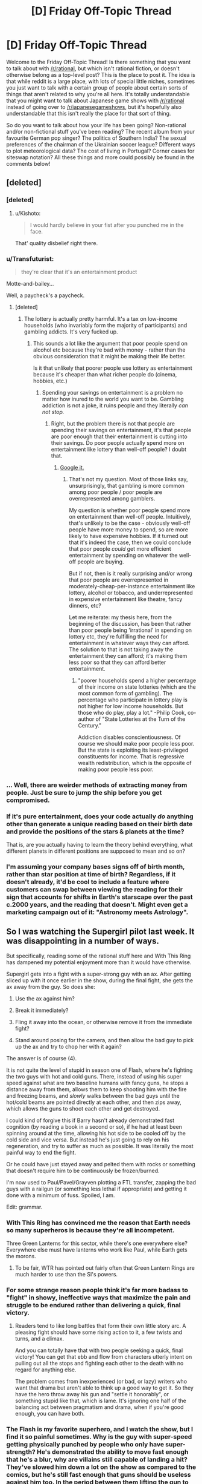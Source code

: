 #+TITLE: [D] Friday Off-Topic Thread

* [D] Friday Off-Topic Thread
:PROPERTIES:
:Author: AutoModerator
:Score: 16
:DateUnix: 1452265265.0
:DateShort: 2016-Jan-08
:END:
Welcome to the Friday Off-Topic Thread! Is there something that you want to talk about with [[/r/rational]], but which isn't rational fiction, or doesn't otherwise belong as a top-level post? This is the place to post it. The idea is that while reddit is a large place, with lots of special little niches, sometimes you just want to talk with a certain group of people about certain sorts of things that aren't related to why you're all here. It's totally understandable that you might want to talk about Japanese game shows with [[/r/rational]] instead of going over to [[/r/japanesegameshows]], but it's hopefully also understandable that this isn't really the place for that sort of thing.

So do you want to talk about how your life has been going? Non-rational and/or non-fictional stuff you've been reading? The recent album from your favourite German pop singer? The politics of Southern India? The sexual preferences of the chairman of the Ukrainian soccer league? Different ways to plot meteorological data? The cost of living in Portugal? Corner cases for siteswap notation? All these things and more could possibly be found in the comments below!


** [deleted]
:PROPERTIES:
:Score: 16
:DateUnix: 1452296748.0
:DateShort: 2016-Jan-09
:END:

*** [deleted]
:PROPERTIES:
:Score: 13
:DateUnix: 1452313976.0
:DateShort: 2016-Jan-09
:END:

**** u/Kishoto:
#+begin_quote
  I would hardly believe in your fist after you punched me in the face.
#+end_quote

That' quality disbelief right there.
:PROPERTIES:
:Author: Kishoto
:Score: 6
:DateUnix: 1452373587.0
:DateShort: 2016-Jan-10
:END:


*** u/Transfuturist:
#+begin_quote
  they're clear that it's an entertainment product
#+end_quote

Motte-and-bailey...

Well, a paycheck's a paycheck.
:PROPERTIES:
:Author: Transfuturist
:Score: 2
:DateUnix: 1452298803.0
:DateShort: 2016-Jan-09
:END:

**** [deleted]
:PROPERTIES:
:Score: 3
:DateUnix: 1452308572.0
:DateShort: 2016-Jan-09
:END:

***** The lottery is actually pretty harmful. It's a tax on low-income households (who invariably form the majority of participants) and gambling addicts. It's very fucked up.
:PROPERTIES:
:Author: Transfuturist
:Score: 11
:DateUnix: 1452317546.0
:DateShort: 2016-Jan-09
:END:

****** This sounds a lot like the argument that poor people spend on alcohol etc because they're bad with money - rather than the obvious consideration that it might be making their life better.

Is it that unlikely that poorer people use lottery as entertainment because it's cheaper than what richer people do (cinema, hobbies, etc.)
:PROPERTIES:
:Author: Anderkent
:Score: 2
:DateUnix: 1452361822.0
:DateShort: 2016-Jan-09
:END:

******* Spending your savings on entertainment is a problem no matter how inured to the world you want to be. Gambling addiction is not a joke, it ruins people and they literally /can not stop./
:PROPERTIES:
:Author: Transfuturist
:Score: 2
:DateUnix: 1452372310.0
:DateShort: 2016-Jan-10
:END:

******** Right, but the problem there is not that people are spending their savings on entertainment, it's that people are poor enough that their entertainment is cutting into their savings. Do poor people actually spend more on entertainment like lottery than well-off people? I doubt that.
:PROPERTIES:
:Author: Anderkent
:Score: 2
:DateUnix: 1452375113.0
:DateShort: 2016-Jan-10
:END:

********* [[https://www.google.com/search?btnG=1&pws=0&q=the+poor+disproportionately+gamble&gws_rd=ssl][Google it.]]
:PROPERTIES:
:Author: Transfuturist
:Score: 1
:DateUnix: 1452459656.0
:DateShort: 2016-Jan-11
:END:

********** That's not my question. Most of those links say, unsurprisingly, that gambling is more common among poor people / poor people are overrepresented among gamblers.

My question is whether poor people spend more on entertainment than well-off people. Intuitively, that's unlikely to be the case - obviously well-off people have more money to spend, so are more likely to have expensive hobbies. If it turned out that it's indeed the case, then we could conclude that poor people /could/ get more efficient entertainment by spending on whatever the well-off people are buying.

But if not, then is it really surprising and/or wrong that poor people are overrepresented in moderately-cheap-per-instance entertainment like lottery, alcohol or tobacco, and underrepresented in expensive entertainment like theatre, fancy dinners, etc?

Let me reiterate: my thesis here, from the beginning of the discussion, has been that rather than poor people being 'irrational' in spending on lottery etc, they're fulfilling the need for entertainment in whatever ways they can afford. The solution to that is not taking away the entertainment they can afford; it's making them less poor so that they can afford better entertainment.
:PROPERTIES:
:Author: Anderkent
:Score: 3
:DateUnix: 1452464826.0
:DateShort: 2016-Jan-11
:END:

*********** "poorer households spend a higher percentage of their income on state lotteries (which are the most common form of gambling). The percentage who participate in lottery play is not higher for low income households. But those who do play, play a lot." -Philip Cook, co-author of "State Lotteries at the Turn of the Century."

Addiction disables conscientiousness. Of course we should make poor people less poor. But the state is exploiting its least-privileged constituents for income. That is regressive wealth redistribution, which is the opposite of making poor people less poor.
:PROPERTIES:
:Author: Transfuturist
:Score: 1
:DateUnix: 1452466683.0
:DateShort: 2016-Jan-11
:END:


*** ... Well, there are weirder methods of extracting money from people. Just be sure to jump the ship before you get compromised.
:PROPERTIES:
:Author: SvalbardCaretaker
:Score: 1
:DateUnix: 1452299127.0
:DateShort: 2016-Jan-09
:END:


*** If it's pure entertainment, does your code actually /do/ anything other than generate a unique reading based on their birth date and provide the positions of the stars & planets at the time?

That is, are you actually having to learn the theory behind everything, what different planets in different positions are supposed to mean and so on?
:PROPERTIES:
:Author: MugaSofer
:Score: 1
:DateUnix: 1452460802.0
:DateShort: 2016-Jan-11
:END:


*** I'm assuming your company bases signs off of birth month, rather than star position at time of birth? Regardless, if it doesn't already, it'd be cool to include a feature where customers can swap between viewing the reading for their sign that accounts for shifts in Earth's starscape over the past c.2000 years, and the reading that doesn't. Might even get a marketing campaign out of it: "Astronomy meets Astrology".
:PROPERTIES:
:Author: TennisMaster2
:Score: 1
:DateUnix: 1452561702.0
:DateShort: 2016-Jan-12
:END:


** So I was watching the Supergirl pilot last week. It was disappointing in a number of ways.

But specifically, reading some of the rational stuff here and With This Ring has dampened my potential enjoyment more than it would have otherwise.

Supergirl gets into a fight with a super-strong guy with an ax. After getting sliced up with it once earlier in the show, during the final fight, she gets the ax away from the guy. So does she:

1. Use the ax against him?

2. Break it immediately?

3. Fling it away into the ocean, or otherwise remove it from the immediate fight?

4. Stand around posing for the camera, and then allow the bad guy to pick up the ax and try to chop her with it again?

The answer is of course (4).

It is not quite the level of stupid in season one of Flash, where he's fighting the two guys with hot and cold guns. There, instead of using his super speed against what are two baseline humans with fancy guns, he stops a distance away from them, allows them to keep shooting him with the fire and freezing beams, and /slowly/ walks between the bad guys until the hot/cold beams are pointed directly at each other, and then zips away, which allows the guns to shoot each other and get destroyed.

I could kind of forgive this if Barry hasn't already demonstrated fast cognition (by reading a book in a second or so), if he had at least been spinning around at the time, allowing his hot side to be cooled off by the cold side and vice versa. But instead he's just going to rely on his regeneration, and try to suffer as much as possible. It was literally the most painful way to end the fight.

Or he could have just stayed away and pelted them with rocks or something that doesn't require him to be continuously be frozen/burned.

I'm now used to Paul/Pavel/Grayven plotting a FTL transfer, zapping the bad guys with a railgun (or something less lethal if appropriate) and getting it done with a minimum of fuss. Spoiled, I am.

Edit: grammar.
:PROPERTIES:
:Author: ansible
:Score: 12
:DateUnix: 1452266689.0
:DateShort: 2016-Jan-08
:END:

*** With This Ring has convinced me the reason that Earth needs so many superheros is because they're all incompetent.

Three Green Lanterns for this sector, while there's one everywhere else? Everywhere else must have lanterns who work like Paul, while Earth gets the morons.
:PROPERTIES:
:Author: trifith
:Score: 9
:DateUnix: 1452271161.0
:DateShort: 2016-Jan-08
:END:

**** To be fair, WTR has pointed out fairly often that Green Lantern Rings are much harder to use than the SI's powers.
:PROPERTIES:
:Author: MugaSofer
:Score: 1
:DateUnix: 1452459062.0
:DateShort: 2016-Jan-11
:END:


*** For some strange reason people think it's far more badass to "fight" in showy, ineffective ways that maximize the pain and struggle to be endured rather than delivering a quick, final victory.
:PROPERTIES:
:Score: 7
:DateUnix: 1452288046.0
:DateShort: 2016-Jan-09
:END:

**** Readers tend to like long battles that form their own little story arc. A pleasing fight should have some rising action to it, a few twists and turns, and a climax.

And you can totally have that with two people seeking a quick, final victory! You can get that ebb and flow from characters utterly intent on pulling out all the stops and fighting each other to the death with no regard for anything else.

The problem comes from inexperienced (or bad, or lazy) writers who want that drama but aren't able to think up a good way to get it. So they have the hero throw away his gun and "settle it honorably", or something stupid like that, which is lame. It's ignoring one half of the balancing act between pragmatism and drama, when if you're good enough, you can have both.
:PROPERTIES:
:Author: alexanderwales
:Score: 7
:DateUnix: 1452290116.0
:DateShort: 2016-Jan-09
:END:


*** The Flash is my favorite superhero, and I watch the show, but I find it so painful sometimes. Why is the guy with super-speed getting physically punched by people who only have super-strength? He's demonstrated the ability to move fast enough that he's a blur, why are villains still capable of landing a hit? They've slowed him down a lot on the show as compared to the comics, but he's still fast enough that guns should be useless against him too. In the period between them lifting the gun to aim and having it pointed at him, he should be somewhere else. It's frustrating.

I've been watching Supergirl, for some reason, and find it about on par with other comic book shows, which is to say lacking in both intelligence and worldbuilding. The Red Cyclone episode pissed me off enough that I haven't seen anything after that, but I'm a glutton for punishment, so maybe I'll at least read some reviews of it.
:PROPERTIES:
:Author: alexanderwales
:Score: 6
:DateUnix: 1452268716.0
:DateShort: 2016-Jan-08
:END:

**** Yup, I agree with all that.

Even if he doesn't avoid being in the line of fire ahead of time, he should still be able to just dodge bullets. It would be the equivalent of baseline humans dodging cars, in terms of closing speed vs. his perception speed. His opponents aren't typically going to be able to re-aim to track him either.

Speed ought to beat just about everything... if you have enough of it.
:PROPERTIES:
:Author: ansible
:Score: 1
:DateUnix: 1452292549.0
:DateShort: 2016-Jan-09
:END:


**** u/Transfuturist:
#+begin_quote
  Why is the guy with super-speed getting physically punched by people who only have super-strength?
#+end_quote

False balance fallacy. Powers need to be comparably effective, or there's no tension. It doesn't help that The Flash is about the most broken superhero next to Superman.
:PROPERTIES:
:Author: Transfuturist
:Score: 1
:DateUnix: 1452301314.0
:DateShort: 2016-Jan-09
:END:


*** Rational The Flash ends with Barry winning everything in a few weeks, and most of that time is spent waiting for other people to react.
:PROPERTIES:
:Author: Transfuturist
:Score: 4
:DateUnix: 1452301147.0
:DateShort: 2016-Jan-09
:END:

**** The rational flash story is called : [[http://docfuture.tumblr.com/post/82363551272/fall-of-doc-future-contents][Fall of Doc Future]] except Flash is Flicker, a teenage girl. It's a good comic book story/epic myth with physics porn.
:PROPERTIES:
:Author: Empiricist_or_not
:Score: 6
:DateUnix: 1452307850.0
:DateShort: 2016-Jan-09
:END:

***** I have just started reading it, it has been interesting so far.
:PROPERTIES:
:Author: ansible
:Score: 1
:DateUnix: 1452308883.0
:DateShort: 2016-Jan-09
:END:

****** It is definitely a good depiction of a more realistic superhero world. Especially with Flicker. Although, while I don't have anything against polyamory, I feel like the author's forcing it in the novel.
:PROPERTIES:
:Author: Kishoto
:Score: 1
:DateUnix: 1452449509.0
:DateShort: 2016-Jan-10
:END:


*** So what would that mystical show with Paul/Pavel/Grayven be? It sounds good.

Totally agree with you on your analysis.Cannot watch supergirl/flash for these reasons.
:PROPERTIES:
:Author: SvalbardCaretaker
:Score: 1
:DateUnix: 1452298012.0
:DateShort: 2016-Jan-09
:END:

**** u/trifith:
#+begin_quote
  So what would that mystical show with Paul/Pavel/Grayven be? It sounds good.
#+end_quote

It's a fic called [[https://forums.sufficientvelocity.com/threads/with-this-ring-young-justice-si-thread-twelve.25032/]["With This Ring"]]. It's really quite good, but is fairly long. It recently moved from Spacebattles to SufficientVelocity due to some forum drama.
:PROPERTIES:
:Author: trifith
:Score: 6
:DateUnix: 1452302260.0
:DateShort: 2016-Jan-09
:END:

***** Is With This Ring finished, and can one read it without having seen Young Justice? (I only saw half of an episode once)
:PROPERTIES:
:Author: Salivanth
:Score: 1
:DateUnix: 1452330220.0
:DateShort: 2016-Jan-09
:END:

****** u/ansible:
#+begin_quote
  Is With This Ring finished,
#+end_quote

No, and it not likely to be for the foreseeable future either. However...

If you are worried about updates, Mr. Zoat posts updates every day. Every day. He's been doing that for years. It is crazy and I love it.

#+begin_quote
  and can one read it without having seen Young Justice? (I only saw half of an episode once)
#+end_quote

Yes. Seeing the series helps, but isn't necessary. Season 1 is streaming on Netflix, BTW.
:PROPERTIES:
:Author: ansible
:Score: 3
:DateUnix: 1452331117.0
:DateShort: 2016-Jan-09
:END:

******* Note if you haven't seen Young Justice and read with this ring, you'll probably not want to watch Young Justice afterwards. Just my opinion, but having a read it with a rational man in the story, broke suspension of disbelief when I re-watched the source material.
:PROPERTIES:
:Author: Empiricist_or_not
:Score: 1
:DateUnix: 1452357576.0
:DateShort: 2016-Jan-09
:END:


** Please [[https://np.reddit.com/r/TumblrInAction/comments/3zpqku/holy_crap_the_otherkin_vs_transactivist/cyq1vt6?context=6][evaluate my evaluation]] of [[http://www.annelawrence.com/brain-sex_critique.html][Anne Lawrence's evaluation]] of Chung's and Hulshoff Pol's relevance as rebuttals of Zhou's and Kruijver's results regarding the size and cell count of the BSTc as an indicator of transsexualism in particular, and as rebuttals of the entire theory of 'brain sex' (brain gender), that is brain features that strongly indicate gender identity (while not excluding the existence of brain features that strongly indicate genetic sex and sex hormone exposure), in general.

I previously only read Hulshoff Pol's study regarding gross brain volume as a result of cross-sex hormone exposure and presumed that gross brain volume was the trans-indicative feature being proposed by Zhou/Kruijver, and that Zhou and Kruijver were the only results relevant to the 'brain sex' theory. I made this assumption in good faith of Lawrence's intellectual honesty and credibility as a presumed scientist (though she has an MD in anesthesiology, a PhD in sexology, and an MA in psychology, she does not in fact appear to be very scientific).

I was hesitant of Lawrence's intellectual honesty and credibility, given her wholehearted acceptance of Blanchard's typology of transsexualism as either 'homosexual' (androphilic) or 'autogynephilic' (gynephilic) and etiology of transsexualism at least in the latter case being conditioning from autogynephilic masturbation. This typology and etiology is unsupported, insulting, and harmful, and it's a bit of a nightmare to hear that Lawrence is (was?) in WPATH and Blanchard is (was?) on the DSM-V committee regarding gender. I was willing to bite the bullet, however, so I stopped my examinations at Hulshoff Pol's results and the fraction of Lawrence's critique that was presented to me and was prepared to accept that 'brain sex' as a whole was debunked.

I should not have. After a perfunctory visit to /Wikipedia/ for biological indicators of transsexualism, I discovered that not only was Hulshoff Pol completely irrelevant to Zhou, Kruijver, and Chung, not only did Zhou and Kruijver control for sexuality /and/ cross-sex hormone exposure, contrary to Lawrence's misrepresentation, not only did Chung not raise serious doubts about BSTc size and cell count as an /indicator/ (though it still indicates reversed causality, as the BSTc becomes differentiated in adulthood (though BSTc may still be part of the direct etiology of dysphoria itself)), and not only does Chung itself theorize a brain-anatomical explanation for BSTc's delayed differentiation, there are now /four additional studies,/ three on brain structure, one on brain response to pheromones, that all support the 'brain sex' theory. In other words, the TERF site that the quote was probably pulled from denouncing 'brain sex' and the presentation of Lawrence's critique in TiA as "debunking" 'brain sex' is outdated at best.

So, first of all, presenting Lawrence's critique as a "debunking" of 'brain sex' in general without doing further research is intellectually dishonest. If you don't think to check the Wikipedia article for more up-to-date results, you're not even /trying/ to reach the truth, you're trolling for the first remotely plausible thing supporting your preconceptions that falls into your lap. Second of all, Lawrence's critique is intellectually dishonest itself. Her "second most plausible explanation" relies on invalidating the reported sexuality of the Zhou/Kruijver subjects by appealing to autogynephilia: the 'homosexual' (androphilic) transsexuals were mistaken in their attraction to men; they were instead attracted to themselves having sex with a man as a culmination of womanhood, and so are instead 'autogynephilic' transsexuals. This is blatantly motivated reasoning, and relies on the unsupported autogynephilic etiology to support the typology.

Her "most plausible explanation" relies on an even grosser misrepresentation. Her entire debunking relies on exposure to cross-sex hormones explaining the trans-indicative difference in BSTc volume and cell count. To do so, she points to Hulshoff Pol, which reveals that gross brain volume is affected by exposure to cross-sex hormones, and that cell count is a probable affector in brain volume. The problem with this is of course that Hulshoff Pol does not in the slightest look at the size or cell count of the BSTc itself, so it cannot be counted as an overturning of Zhou/Kruijver or a non-replication. Indicators of genetic/gonadal sex do not contravene the indicators of gender identity. In addition, Zhou and Kruijver themselves address exposure to cross-sex hormones! This is only covered as a complete afterthought to the "debunking," with Lawrence minimizing their importance, referencing only two controls and ignoring the other ~six, including among them a trans-indicative transgender with no orchiectomization or cross-sex hormone exposure whatsoever.

The biggest problem, however, with Lawrence's explanations, is that they rely on Zhou/Kruijver being undermined by Chung and rendered irrelevant by Hulshoff Pol. Hulshoff Pol, however, is irrelevant, Chung does not undermine Zhou/Kruijver as an indicator, and subsequent results continue to point to 'brain sex' as a valid etiology of dysphoria, though neurological intersexedness itself is underexplored and itself has an unknown etiology. Lawrence's explanations are in light of a debunking that was entirely illusory.
:PROPERTIES:
:Author: Transfuturist
:Score: 10
:DateUnix: 1452288580.0
:DateShort: 2016-Jan-09
:END:

*** Okay, I read through the studies. I have no particular dog in that fight. Let me break things down so that I can understand them a bit better.

[[http://sindromebenjamin.tripod.com/sitebuildercontent/sitebuilderfiles/brainsex.pdf][*Zhou, 1995*]]

#+begin_quote
  There's a thing in the brain called a (BSTc). It's larger in men than in women. MtF transsexuals have a female sized one. Sexual orientation doesn't make a difference and neither do adult hormones.
#+end_quote

[[http://press.endocrine.org/doi/pdf/10.1210/jcem.85.5.6564][*Kruijver, 2000*]]

#+begin_quote
  I did the same thing as Zhou, but where Zhou did volume of BSTc, I did a count of neurons. I used the same subjects and got the same result, but with the additional finding that FtM transsexuals have a male sized BSTc.
#+end_quote

[[http://scholarworks.gsu.edu/cgi/viewcontent.cgi?article=1049&context=neurosci_facpub][*Chung, 2002*]]

#+begin_quote
  We took a look at this BSTc thing you were talking about. Men and women /do/ have differently sized BSTces, but they're not different until puberty. Transsexuals report that they're the wrong gender before that. So we don't really know why that is, but our best guess is that something causes people to be transgendered before puberty and that thing also causes the BSTc to be different, maybe. But that's not what we were really studying.
#+end_quote

*[[http://courses.biology.utah.edu/carrier/3320/sexual%20diff.%20papers/Changing%20your%20sex.pdf][Hulshoff Pol, 2006]]*

#+begin_quote
  Transsexuals have brain volume according to their born gender. This changes with hormone therapy to the transitioning gender. Maybe this is causing what Zhou and Kruijver were seeing?
#+end_quote

*[[http://www.annelawrence.com/brain-sex_critique.html][Lawrence, 2007]]*

#+begin_quote
  The brain-sex theory is totally busted, thanks Hulshoff Pol. This means that what's really going on is that some transsexuals are that way because they think becoming a woman is the height of their sexual fantasy, and other transsexuals are that way because they think that's the best way to have sex with the opposite gender.
#+end_quote

So ...

You're right that Lawrence is a fucking moron without an ounce of intellectual honesty and deserving of no credibility (my words, not yours). She's sensed weakness and jumped on the opposition so that she can champion her own pet theory. "You say X and I say Y. Here's some evidence that it's not X. Therefore it's Y." This is a crystal clear false dichotomy and she should be ashamed to have published that paper.

/But with that said/, I think you're being driven by your personal biases. The Zhou/Kruijver studies do control for cross-sex hormones, but do so in ways that I find extremely suspect and non-conclusive. Namely, their six transsexuals had been on hormone therapy for many years. The studies then compare those transsexuals against subjects who had been exposed to only brief periods of cross-sex hormones, with some being as short as a month. The BSTc volume/count might change over /years/ of hormone therapy but not over /months/. This is a hypothesis they did not test, nor control for, nor mention. They also did not test non-transitioned transsexuals, which is another significant weakness of the two studies. Further, while their controls were exposed to cross-sex hormones, they weren't exposed at the same dosages, in the same ways, etc. It's apples to oranges in far too many ways.

Hulshoff Pol /is/ a serious blow to Zhou/Kruijver, because it kicks one of their legs out from beneath them, mainly their contention that hormone therapy couldn't possibly be the reason for the difference in BSTc volume/count. In fact, I would say that it becomes likely that hormones are responsible for what Zhou/Kruijver saw. The only saving grace might be that the interval period for the Hulshoff Pol transsexuals was four months, which is less time than for two thirds of their controls. But since it's another apples and oranges comparison (this time, total brain volume to BSTc volume/count) that might not be enough.

That leaves you with the subsequent results you mentioned, which I haven't read. But if you want my opinion, Lawrence is a crank trying to advance her own Freudian agenda and Hulshoff Pol does cast significant doubt on Zhou/Kruijver (though I wouldn't call that a debunking of brain-sex theory, nor would I say that the hormone explanation for their results is necessarily correct, not without further study, this time hopefully with more and better data).
:PROPERTIES:
:Author: alexanderwales
:Score: 7
:DateUnix: 1452413247.0
:DateShort: 2016-Jan-10
:END:

**** u/Transfuturist:
#+begin_quote
  They also did not test non-transitioned transsexuals
#+end_quote

There was one non-transitioned person with "strong cross-gender feelings," and they placed in the trans-indicative range (though there are two male outliers in the same area).

#+begin_quote
  subjects who had been exposed to only brief periods of cross-sex hormones, with some being as short as a month
#+end_quote

S1 had an adrogenic tumor for "more than 1 year," S2 had an estrogenic (totally real words) tumor for "at least 1 year," S5 was orchiectomized and had "antiandrogen treatment" (?) for the last two years. FMT stopped taking testosterone three years before death. S2 as well, but FMT and S5 in particular placed strongly in the male range, S5 attaining abnormally outlier levels, and S1 also placed strongly in the female range.

It is the weakest part of the studies, to my frustration. A lot of subsequent studies used transsexuals with no exposure to cross-sex hormones, however. Luders had 24 untreated MTF samples for the right putamen result, Rametti had ?? untreated FTM samples for the fractional anisotropy result, and Berglund had ?? untreated MTF samples for the pheromone response result.

One problem I don't like is that Zhou/Kruijver use the same samples. Gender-linked INAH3 was found in [[http://brain.oxfordjournals.org/content/131/12/3132][*Garcia-Falgueras*]], though LeVay also reported a sexuality-linked INAH3 in men. They used the same samples, with four additional MTF samples, however. They possibly used different control samples as well, and may have gotten more S samples, I didn't check.

An interesting result I'm finding in Garcia-Falgueras is that they measured total brain weight, which I imagine corresponds to gross brain volume, and that total brain weight does not correlate with the volume of the uncinate nucleus nor the subnuclei they were measuring. This was probably done in response to Hulshoff Pol's results, as it was published in 2008, two years later (they even categorize by Blanchard's typology and find no result, this may have even been done in response to Lawrence and friends). So there is at least reason to believe that the BSTc and INAH3 would not relate to gross brain volume. I will update my skepticism accordingly, however. The dearth of control T samples is a major problem with these results.

Replication with more experimental and control samples would be ever-so-lovely. I hope MRI develops enough to be able to distinguish the BSTc and INAH3, and possibly to count cells, because a major hindrance to these results is that they have to be obtained post-mortem. Otherwise I would gladly volunteer. :P

Thanks for the in-depth response!
:PROPERTIES:
:Author: Transfuturist
:Score: 3
:DateUnix: 1452463355.0
:DateShort: 2016-Jan-11
:END:


*** ...It would be nice if someone actually replied instead of upvoting. I need to know if my bias is affecting my argument.
:PROPERTIES:
:Author: Transfuturist
:Score: 1
:DateUnix: 1452382069.0
:DateShort: 2016-Jan-10
:END:

**** I guess it's one of those times when we're just totally out of our depth and know it, but want you to know that we appreciate the effort anyway.
:PROPERTIES:
:Author: AmeteurOpinions
:Score: 5
:DateUnix: 1452395460.0
:DateShort: 2016-Jan-10
:END:

***** /sigh/

Well, okay. Thanks anyway.
:PROPERTIES:
:Author: Transfuturist
:Score: 1
:DateUnix: 1452398794.0
:DateShort: 2016-Jan-10
:END:


** What's your prefered chapter length for a web serial?

If I can write roughly 6,000 words per week that I'd be more or less happy with putting online, would it be better as:

1. 6,000 words once per week
2. 3,000 words twice a week
3. 1,000 words six times a week
4. 24,000 words once per month
5. Just finish the thing and publish it when it's done
:PROPERTIES:
:Author: alexanderwales
:Score: 8
:DateUnix: 1452276049.0
:DateShort: 2016-Jan-08
:END:

*** I generally prefer faster updates, but find updates more satisfying when they either create a new point of speculation, or resolve a prior one.

The story, and where it breaks well should determine release length, not a word count.
:PROPERTIES:
:Author: trifith
:Score: 11
:DateUnix: 1452279173.0
:DateShort: 2016-Jan-08
:END:


*** I think it's important that the update length match the sort of story you want to tell.

Regardless of how many words they have, each update should feel satisfying and complete. Not that it oughtn't end in a cliffhanger, but it the scene it narrates, and the arcs it traces, ought to be self-contained.

Short updates work best for intensely episodic material: A lot of characters in short vignettes, a relatively loose timeline, and no space for extensive exposition. A story with many short updates will tend to feel faster and less coherent.

Longer updates allow more time to get comfortable with individual scenes before the narrative jerks violently towards a different one. There's more room to relax, reflect, and discuss. The larger the update, the truer that is... to the point that a finished thing, published when it's done can proceed at whatever pace it needs to.

That said, frequent updates are a /lot/ more likely to build reader loyalty than infrequent ones. Checking for new story pieces twice a week builds a stronger habit than trying to remember once a month. Waiting for a whole book to publish drives steadfast fans crazy, and makes the rest of the readership ignore you entirely.

*How important is reader loyalty to you?*

*What pace of story do you want to tell?*
:PROPERTIES:
:Author: Sparkwitch
:Score: 5
:DateUnix: 1452279901.0
:DateShort: 2016-Jan-08
:END:


*** Once a week is fine, biweekly just so as well. One week keeps the previous setting freshly enough in mind that I am not confused/need to reread the previous chapter. Also is often enough that I perceive it as regular update, hitting more of my dopamine/anticipation rewards.

1000/day is just unsatisfactory, I feel.
:PROPERTIES:
:Author: SvalbardCaretaker
:Score: 4
:DateUnix: 1452298197.0
:DateShort: 2016-Jan-09
:END:


*** Where's my 36 words once per hour option?
:PROPERTIES:
:Author: thecommexokid
:Score: 3
:DateUnix: 1452366645.0
:DateShort: 2016-Jan-09
:END:

**** I want the 3 words per 5 minutes option.
:PROPERTIES:
:Author: gbear605
:Score: 1
:DateUnix: 1452369110.0
:DateShort: 2016-Jan-09
:END:


*** Checking for updates from Mr. Zoat for With This Ring has become a daily occurrence for me, but in general I'm happy with once a week updates.
:PROPERTIES:
:Author: ansible
:Score: 2
:DateUnix: 1452281518.0
:DateShort: 2016-Jan-08
:END:


*** As long as the breaks feel organic and not abrupt/stretched, I'm OK.
:PROPERTIES:
:Author: TaoGaming
:Score: 1
:DateUnix: 1452280810.0
:DateShort: 2016-Jan-08
:END:


*** That depends how many words it takes to reach a plot point that will excite the reader. Deliver your goods, deliver the framework bits for the ongoing story, and stop at however many words that takes.
:PROPERTIES:
:Score: 1
:DateUnix: 1452288165.0
:DateShort: 2016-Jan-09
:END:


*** I prefer update lengths of about 5k-10k words. Any shorter and it tends to be unsatisfying, but any longer and it becomes harder for me to read it in one sitting.
:PROPERTIES:
:Author: Gworn
:Score: 1
:DateUnix: 1452295029.0
:DateShort: 2016-Jan-09
:END:


*** I strongly prefer semi-frequent updates, otherwise I'll, uh, forget about something. Not as much an issue with stuff posted here. Strong preference for weekly.
:PROPERTIES:
:Author: Cariyaga
:Score: 1
:DateUnix: 1452308770.0
:DateShort: 2016-Jan-09
:END:


*** Once a week would be about ideal.
:PROPERTIES:
:Author: TimTravel
:Score: 1
:DateUnix: 1452351951.0
:DateShort: 2016-Jan-09
:END:


*** My personal preference is for ~12kw chapters, which would be a bi-weekly update schedule. I can live with weekly, but it won't hold up as well as a binge-or-reread breakdown.

From a perspective of maximising community interest (eg, here) monthly is too long; faster than weekly is too fast. Either per week or alternate weeks is good here too.
:PROPERTIES:
:Author: PeridexisErrant
:Score: 1
:DateUnix: 1452419317.0
:DateShort: 2016-Jan-10
:END:


*** I've noticed that daily updates tend to garner more readers, though you run the risk of accidentally writing yourself into a corner.
:PROPERTIES:
:Author: FuguofAnotherWorld
:Score: 1
:DateUnix: 1452806793.0
:DateShort: 2016-Jan-15
:END:


** Is this where I post particularly relevant [[http://xkcd.com/1626/][xkcd's]]? This Wednesday's (linked) made me laugh, and is about stuff that the community's interested in.
:PROPERTIES:
:Author: Gaboncio
:Score: 15
:DateUnix: 1452266415.0
:DateShort: 2016-Jan-08
:END:

*** [[http://imgs.xkcd.com/comics/judgment_day.png][Image]]

*Title:* Judgment Day

*Title-text:* It took a lot of booster rockets, but luckily Amazon had recently built thousands of them to bring Amazon Prime same-day delivery to the Moon colony.

[[http://www.explainxkcd.com/wiki/index.php/1626#Explanation][Comic Explanation]]

*Stats:* This comic has been referenced 14 times, representing 0.0147% of referenced xkcds.

--------------

^{[[http://www.xkcd.com][xkcd.com]]} ^{|} ^{[[http://www.reddit.com/r/xkcd/][xkcd sub]]} ^{|} ^{[[http://www.reddit.com/r/xkcd_transcriber/][Problems/Bugs?]]} ^{|} ^{[[http://xkcdref.info/statistics/][Statistics]]} ^{|} ^{[[http://reddit.com/message/compose/?to=xkcd_transcriber&subject=ignore%20me&message=ignore%20me][Stop Replying]]} ^{|} ^{[[http://reddit.com/message/compose/?to=xkcd_transcriber&subject=delete&message=delete%20t1_cyqngc2][Delete]]}
:PROPERTIES:
:Author: xkcd_transcriber
:Score: 3
:DateUnix: 1452266424.0
:DateShort: 2016-Jan-08
:END:


*** u/OutOfNiceUsernames:
#+begin_quote
  Blake had pulled a tiny cellular phone from his pocket and began whispering frantically into it. Mitchell, who was already shaking, heard what his colleague was saying and fell to his knees. [[http://localroger.com/prime-intellect/mopi2.html][Prime Intellect]] moved to support him and he waved it away. Blake put up the phone, having repeated the same phrase --- "code scarecrow" --- four times.

  "We're dead," Mitchell said in a defeated monotone.

  "How is that?" Lawrence asked pleasantly.

  "Within minutes," Blake said, "A bomber will fly over and deposit a small nuclear device on this square. I doubt if we have time to escape. But we cannot allow this...thing...to continue running wild."

  Lawrence looked at Prime Intellect.

  "If that thing stops it, another will be sent, and another, until the job is done. The order I just gave is irrevocable."

  "There is nothing to worry about, Dr. Lawrence. One of the first things I did with my enhanced capabilities was to neutralize the world's stockpile of nuclear weapons. I could see no positive reason to leave them in existence."
#+end_quote
:PROPERTIES:
:Author: OutOfNiceUsernames
:Score: 2
:DateUnix: 1452324850.0
:DateShort: 2016-Jan-09
:END:

**** I really like this story from a conceptual standpoint, although there were parts that had me wanting to smack myself. In particular, while I find the concept of "Death Jockeys" an interesting one, for a world run by an Asmovian AI, I felt like it was very much torture porn. Plus I hated our protagonist. That bitch seems to be the epitome of the "Back in my day..." old woman, turned Up to Eleven.
:PROPERTIES:
:Author: Kishoto
:Score: 1
:DateUnix: 1452449740.0
:DateShort: 2016-Jan-10
:END:

***** Not enough torture porn. Never enough.
:PROPERTIES:
:Author: Transfuturist
:Score: 1
:DateUnix: 1452463660.0
:DateShort: 2016-Jan-11
:END:

****** You've clearly never seen fate/zero. Although that's more a quality vs quantity sort of thing, as the scenes are few and far between. Yay for [[http://i895.photobucket.com/albums/ac155/MelchiaX/Type-Moon/vmRPsMpq.jpg][human xylophones]] and [[http://i.imgur.com/8ZJ4pTb.jpg][worm rape]]
:PROPERTIES:
:Author: Kishoto
:Score: 2
:DateUnix: 1452466867.0
:DateShort: 2016-Jan-11
:END:

******* HFS, I bet those scenes weren't in the anime. What on earth is the context, isn't Fate/* about a war for the Holy Grail or something?

Are those... the same victim? Jesus.

/saves/
:PROPERTIES:
:Author: Transfuturist
:Score: 1
:DateUnix: 1452467963.0
:DateShort: 2016-Jan-11
:END:

******** They're not the same victim. Did you watch Fate/zero? I can explain it, but my explanation would be simpler if you had the context.
:PROPERTIES:
:Author: Kishoto
:Score: 1
:DateUnix: 1452475378.0
:DateShort: 2016-Jan-11
:END:

********* /Googles/

Matou Sakura and unnamed pipe organ?

Caster and Ryunosuke sound pretty fucked up. I shouldn't have been surprised that this came from Gen Urobuchi, but PMMM seems to fall a little on the tame side.

[[#s][]]
:PROPERTIES:
:Author: Transfuturist
:Score: 1
:DateUnix: 1452479100.0
:DateShort: 2016-Jan-11
:END:

********** Caster and Ryuu are definitely quite fucked up. I've never read the manga where they show up (as it hasn't been scanlated, I'm guessing due to the low popularity of it, as there's already animes and light novels out) but I've seen a few pics. It's......I wish I knew how to describe it.

Also Sakura....yea. I've literally felt bad IRL about what happened to her, and have an irrational desire to save her. It's interesting that real world tragedies often won't phase me, but a little, fictional girl got to me. :\
:PROPERTIES:
:Author: Kishoto
:Score: 2
:DateUnix: 1452496780.0
:DateShort: 2016-Jan-11
:END:

*********** At a guess, I would say scope insensitivity. There's probably another term for the strong connections humans form to narratives and characters regardless of truth, but I don't know it.
:PROPERTIES:
:Author: Transfuturist
:Score: 1
:DateUnix: 1452551538.0
:DateShort: 2016-Jan-12
:END:


** I was the 4,000th subscriber! Been lurking here awhile.
:PROPERTIES:
:Author: thefreegod
:Score: 4
:DateUnix: 1452270929.0
:DateShort: 2016-Jan-08
:END:

*** You smug shit, I was going to steal that >:(. At least [[/u/eaglejarl]] didn't get it.
:PROPERTIES:
:Author: GaBeRockKing
:Score: 2
:DateUnix: 1452286421.0
:DateShort: 2016-Jan-09
:END:

**** During the period in which there were 4,000 subscribers, only the last one to unsubscribe and resubscribe can be counted as the true 4,000th subscriber! [[/u/thefreegod]]? No...

[[https://www.youtube.com/watch?v=ZOqNRGhlH-4][IT WAS ME, DIO!]]

^{^{^{^{^{^{^{It}}}}}}} ^{^{^{^{^{^{^{wasn't,}}}}}}} ^{^{^{^{^{^{^{tho}}}}}}}
:PROPERTIES:
:Author: Transfuturist
:Score: 2
:DateUnix: 1452288796.0
:DateShort: 2016-Jan-09
:END:

***** u/deleted:
#+begin_quote
  IT WAS ME, DIO![2]
#+end_quote

No, officially speaking, IT WAS DIO.
:PROPERTIES:
:Score: 1
:DateUnix: 1452394328.0
:DateShort: 2016-Jan-10
:END:


**** How many people were waiting to be #4000? I noticed a sharp increase in subscriber numbers after it reached 4001.
:PROPERTIES:
:Author: ulyssessword
:Score: 1
:DateUnix: 1452288834.0
:DateShort: 2016-Jan-09
:END:

***** All [[/u/eaglejarl]]'s alts.
:PROPERTIES:
:Author: Transfuturist
:Score: 1
:DateUnix: 1452289970.0
:DateShort: 2016-Jan-09
:END:

****** Nah, just 9 of them.
:PROPERTIES:
:Author: eaglejarl
:Score: 2
:DateUnix: 1452297672.0
:DateShort: 2016-Jan-09
:END:


***** This is like [[/r/thebutton]] all over again.
:PROPERTIES:
:Author: ansible
:Score: 1
:DateUnix: 1452331467.0
:DateShort: 2016-Jan-09
:END:


**** Are you sure?
:PROPERTIES:
:Author: eaglejarl
:Score: 1
:DateUnix: 1452297657.0
:DateShort: 2016-Jan-09
:END:

***** Like, 5/7 sure. That's totally sure.
:PROPERTIES:
:Author: GaBeRockKing
:Score: 4
:DateUnix: 1452300205.0
:DateShort: 2016-Jan-09
:END:

****** [[http://www.rojakpot.com/epic-trolling-of-brendan-sullivan-by-robert-graves/][Brendan?]] Is that you?
:PROPERTIES:
:Author: eaglejarl
:Score: 2
:DateUnix: 1452305603.0
:DateShort: 2016-Jan-09
:END:


** I finished reading Frankenstein's Monster today. It's a good book, and deserve its status as a classic, but it maybe hasn't aged well. Leaving aside all the stuff in the side bar, it takes place in a world where people who experience something traumatizing can fall sick with fever and delirium for several months. More than once. Also, spoilers for the rest of the comment, I find it difficult to sympathize with Frankenstein. He spends months putting together a body (without using corpse parts) hoping to create life, then when it awakens he is so terrified of it that he locks himself in his room for a week hoping it will go away. Which it does.

Then months later when it confronts him and begs him to recognize it as a thinking, feeling being who wants to be good and doesn't want to live alone and shunned in the wilderness, he calls it a thing of evil that shouldn't exist. So... it kills his friends and family and taunts him until he goes mad. After hearing several times over the years that the monster isn't evil, I wasn't expecting it to go all Monte Cristo on him.
:PROPERTIES:
:Author: Rhamni
:Score: 6
:DateUnix: 1452292912.0
:DateShort: 2016-Jan-09
:END:

*** Yeah, the monster was evil, but Frankenstein was an asshole. The monster gets a Freudian excuse.

(The monster's response kind of justifies Frankenstein's fear...)

#+begin_quote
  it takes place in a world where people who experience something traumatizing can fall sick with fever and delirium for several months. More than once.
#+end_quote

Lethargy, major depression, and agoraphobia notwithstanding, there are such things as delirium, dissociation, depersonalization, derealization, psychotic breaks. A lot of these can result from severe and/or prolonged trauma and stress, and they /can/ last for months.
:PROPERTIES:
:Author: Transfuturist
:Score: 5
:DateUnix: 1452298699.0
:DateShort: 2016-Jan-09
:END:


*** In Frankenstein, the obvious theme is you shouldn't dig up corpses and string them together to create life because /no/. (Which I don't really agree with.) But the deeper theme is that Frankenstein didn't create a monster out of corpse parts. He created one out of mistreatment and neglect. I think the author meant to show that Frankenstein's real mistake was in being unable to accept his creation and treat it decently. This extends to real life in that, while people aren't creating literal monsters out of dead bodies, they ARE creating monstrous human beings due to the way they treat them.

I wouldn't call the monster good. But I would say that it's turn to evil was understandable, in the same way that I'd say a serial killer who became that way due to years of abuse is understandable. Acceptable? No. And it's probably too little too late at this point, so put them down. But it's less their fault and more their environments. You're a product of it, after all.
:PROPERTIES:
:Author: Kishoto
:Score: 5
:DateUnix: 1452450525.0
:DateShort: 2016-Jan-10
:END:


** What would be a good source of advice for someone looking to change careers? I've been an engineer out of school for a couple years now and I'm pretty set on going back for a computer science degree. Unfortunately, I've had a lot of trouble finding getting advice or someone to discuss it with because IRL I don't know anyone in that field or who's done something similar; so far I haven't gotten much from browsing, [[/r/careeradvice]], [[/r/compsci]], or real life university advisors.

Edit: Oh, and [[http://info.cognitomentoring.org/wiki/Main_Page)][Cognito]], which was recommended a long time ago by Yudhowsky during one of the Author Notes of HPMoR, sounds like it would've been perfect but they moved on apparently.
:PROPERTIES:
:Author: whywhisperwhy
:Score: 2
:DateUnix: 1452271323.0
:DateShort: 2016-Jan-08
:END:

*** Why are you getting a CS degree? An engineering degree should be fine for most CS jobs, unless you are working on ultra optimizing algorithms.

And why programing? Just bored with your degree work? What is to make a hiring manager think you won't get bored again.

Try interviewing for interesting jobs, if they fail you because of a lack of degree then I'd recommend school. My advice is just skip the middle part and go straight onto interesting game work. Or even a boring programming job, to use aa a resume stepping stone.
:PROPERTIES:
:Author: TaoGaming
:Score: 3
:DateUnix: 1452281192.0
:DateShort: 2016-Jan-08
:END:

**** I considered that, and I have no aversion to being a code monkey for a few years if I thought that would let me move into an excellent software/data scientist position. But it also seems to me that as a hiring manager, while skills are important (so for example, if I build up my portfolio full of data analytics and apply for a data scientist position), any good company will still pick someone with the degree + internship/work experience + portfolio compared to basic coding experience + portfolio. Having decent coding skills + enthusiasm/portfolio doesn't seem like it would stack up against a formally educated person going for the same position. Is that incorrect?
:PROPERTIES:
:Author: whywhisperwhy
:Score: 2
:DateUnix: 1452296324.0
:DateShort: 2016-Jan-09
:END:

***** That depends. Plenty of companies would prefer a guy with a formal engineering degree than a random code monkey. (I was in a civil engineering shop that had a bunch of PEs and CS collaborating on civil engineering code). And honestly a good hiring manager will discount degrees compared to intelligence.

However, I will admit that an HR department will do exactly what you say. So focus your search on smaller companies that don't have an HR dept screening them. Or even talk to a recruiter/headhunter. They get a bad rap, but they get paid (by the company) for getting you hired.

Going to school isn't necessarily wrong, but the opportunity cost (lost wages + fees) seems steep, as compared to the cost of just looking a bit longer for a job.
:PROPERTIES:
:Author: TaoGaming
:Score: 3
:DateUnix: 1452296609.0
:DateShort: 2016-Jan-09
:END:

****** I'm aware and I worry about that as well- I've been saving heavily for the two years I've been in industry to prepare for that, but again it seems like a short-term cost compared to long-term gain (due to a higher peak), plus it would be a more likely to succeed / direct path.

I also may have a skewed vision of this because many of my friends are going to medical/veterinary schools and are hundreds of thousands of dollars in debt now.

Edit: I don't want to convey that I'm ignoring your advice- I'll definitely look into smaller companies that are just looking for coders, I think that'd be a great place to begin. I had thoughts of using that opportunity to move to a state with good computer science programs, gain state residency, and trying to do volunteer research to help with the application. If in that time I find that there's a better path / I enjoy what I'm doing, I'll reconsider.
:PROPERTIES:
:Author: whywhisperwhy
:Score: 2
:DateUnix: 1452297979.0
:DateShort: 2016-Jan-09
:END:

******* I did this, well I'm finishing my thesis now, but it took 3 years of full time skill due to lack of programming pre-requisits. (BS Ienglish MS Comp-Sci this spring assuming sucessful defence)

You should be getting mid level engineeing pay, and it's going to be hard to even get hired as a mid level programmer, so question 1 is do you want to do it for a pay neutral to negative switch that cost three years. It'll probably only be pay neutral if you can get picked up at a higher level that your professional programming experience, rates, but that can be done (it helps to intern there and make them forget your an intern and not a full time programmer) That said I like it.
:PROPERTIES:
:Author: Empiricist_or_not
:Score: 2
:DateUnix: 1452308430.0
:DateShort: 2016-Jan-09
:END:


*** You didn't say what your actual goal is.
:PROPERTIES:
:Score: 3
:DateUnix: 1452288209.0
:DateShort: 2016-Jan-09
:END:

**** That's fair. Background: In the last few years I determined that I really strongly enjoy computers/programming and am fascinated in the science behind them to the point where I take MOOCs and do side projects (website building, Project Euler, games) and at work I jump at any chance for VBA, data scraping/analytics, process control. I follow a pretty broad range of science topics, but computer science is the one that I find myself consistently excited about. And last, as I mentioned, I have a dearth of anyone who can relate / talk to about it, so it's a lot of hours spent satisfying myself that takes away from everything else.

My goal is to put myself in the position where I'll at least be doing something I think is exciting (I know work isn't exciting in general, but I'd like to at least be doing work that will let me take some of those side hours away to be spent on friends/family/other interests, plus be in an environment I would actually meet people with similar interests). In my current engineering field (chemical engineering), any job I'm interested in requires a masters anyway- I figured this would be short-term harder but long-term a better fit.
:PROPERTIES:
:Author: whywhisperwhy
:Score: 1
:DateUnix: 1452295472.0
:DateShort: 2016-Jan-09
:END:

***** Ok, let's narrow it down now. /What/, precisely, fascinates and excites you about computer stuff? The more you can think of, the more directly we can advance you.
:PROPERTIES:
:Score: 2
:DateUnix: 1452295886.0
:DateShort: 2016-Jan-09
:END:

****** That's a really broad question, if you can narrow it down somehow so I have an idea what you're looking for I'll try to answer it better.

In general, computer science is attractive to me because of the abstract theory/design it involves, combined with has real-life applications / philosophy related to it that helps me reinforce it better than other sciences I've been exposed to. In the other science classes I've taken, the level of abstraction was never as high and I think that may be one aspect that attracts me the most. The coding/trouble-shooting is inherently something I enjoy so far, as well.

Specific fields I've dug into and enjoyed: 1) Data science, which is the one I have the most actual work experience with and have studied related fields (statistics, etc.) to get to work. 2) Natural Language Processing 3) Machine learning (neural networks, etc.) 4) Artificial Intelligence/Quantum Computing, like everyone else.
:PROPERTIES:
:Author: whywhisperwhy
:Score: 2
:DateUnix: 1452297744.0
:DateShort: 2016-Jan-09
:END:

******* u/deleted:
#+begin_quote
  That's a really broad question, if you can narrow it down somehow so I have an idea what you're looking for I'll try to answer it better.
#+end_quote

Well, I'd sorta meant, which subfields of "computer science" do you have experience with, and which ones do you actually like.

#+begin_quote
  Specific fields I've dug into and enjoyed: 1) Data science, which is the one I have the most actual work experience with and have studied related fields (statistics, etc.) to get to work. 2) Natural Language Processing 3) Machine learning (neural networks, etc.) 4) Artificial Intelligence/Quantum Computing, like everyone else.
#+end_quote

Those are basically all the ones that involve statistics. Have you tried any that don't involve statistics?
:PROPERTIES:
:Score: 2
:DateUnix: 1452302822.0
:DateShort: 2016-Jan-09
:END:

******** I didn't realize that, actually. No, I haven't tried any others I can think of.
:PROPERTIES:
:Author: whywhisperwhy
:Score: 1
:DateUnix: 1452304136.0
:DateShort: 2016-Jan-09
:END:

********* Have you gone to your local data analytic/big data meetups? My local one usually begins with of a poll of who needs worker and who needs work.
:PROPERTIES:
:Author: Empiricist_or_not
:Score: 1
:DateUnix: 1452308568.0
:DateShort: 2016-Jan-09
:END:

********** That does sound like a productive idea, thanks. Also a good way to meet RL contacts!
:PROPERTIES:
:Author: whywhisperwhy
:Score: 1
:DateUnix: 1452314040.0
:DateShort: 2016-Jan-09
:END:


********** Turns out my city doesn't actually have one of those... My company does have a global big data group, though, which isn't quite as good but I'll still look into that.
:PROPERTIES:
:Author: whywhisperwhy
:Score: 1
:DateUnix: 1452563613.0
:DateShort: 2016-Jan-12
:END:


********* Ok, then. Time for a couple of suggestions. If you're going to go back to school, maybe you should specialize in computational statistics and/or machine learning rather than in "computer science", which is usually taken to mean something more like "computability and complexity theory" at the postgrad level and "software engineering" at the undergrad level. You should take a look at some comp sci fields that don't involve statistics, to see if you like them. Many of them (computability, complexity, programming-languages theory) are more "rigid" and "logical" than statistics. Let's list some out:

- Theory (computability, complexity, programming-languages, graphs, algorithms, combinatorics, etc.). Generally more reliant on discrete mathematics and rigid proofs than on statistics or continuous analysis. You need to know at least the undergrad basics, but you don't need to specialize in it.

- Computational science, which often mixes in continuous math and non-computer sciences in something of the way statistics does.

- Systems (which I work in). Operating systems, embedded, hardware engineering, networks, databases. To work anywhere "real" you'll definitely need to know about databases.

- Software engineering. Fuck that shit, IMHO, but it does pay to know the undergrad-level basics just so you can work somewhere: build systems, version-control, testing practices and frameworks.
:PROPERTIES:
:Score: 1
:DateUnix: 1452394049.0
:DateShort: 2016-Jan-10
:END:

********** I had planned on finding a program that was especially good for one of those fields, but I thought it was just that- a specialty. So the major would still computer science and I would still be required to take all the pre-reqs that implies? Which, although I have only light exposure to those via skimming textbooks, MOOCs, concept Youtube videos, etc. I'm actually interested in learning the general curriculum as well.

I can dig a little deeper into the specific fields, but then any advice on the next step? For example, I had the vague plan of getting a job in an area with a good comp sci program and working while getting company to pay for the pre-req programs and building up qualifications to actually get into a good program (not necessarily that one). Any suggestions, corrections, or other factors I should consider?

Edit: Also, thank you again for taking the time to do this.
:PROPERTIES:
:Author: whywhisperwhy
:Score: 1
:DateUnix: 1452563546.0
:DateShort: 2016-Jan-12
:END:

*********** u/deleted:
#+begin_quote
  I had planned on finding a program that was especially good for one of those fields, but I thought it was just that- a specialty. So the major would still computer science and I would still be required to take all the pre-reqs that implies?
#+end_quote

Yes, but specializing doesn't just help for your specialty, it helps for (in my experience) getting enthusiastic about stuff and going in-depth, which then gives you reason to learn more general-purpose stuff in-depth too. It's a virtuous cycle.

#+begin_quote
  For example, I had the vague plan of getting a job in an area with a good comp sci program and working while getting company to pay for the pre-req programs and building up qualifications to actually get into a good program (not necessarily that one).
#+end_quote

That... sounds pretty good.

#+begin_quote
  Any suggestions, corrections, or other factors I should consider?
#+end_quote

Call up someone in the department you end up wanting to get into, and ask, as an adult to another, what the requirements are. Chances are, if you've seen science stuff before, you're a leg-up on most applicants to undergrad programs already.
:PROPERTIES:
:Score: 2
:DateUnix: 1452574739.0
:DateShort: 2016-Jan-12
:END:


** What software do writers use? I'm considering starting a (non-rational, though I'm sure it'll be impacted somewhat by my strong appreciation for such fiction) Undertale/Avatar:TLA crossover fic soon. Haven't written fiction for like, 8 years, but I'll figure it out if I try it, I'm sure.
:PROPERTIES:
:Author: Cariyaga
:Score: 2
:DateUnix: 1452309140.0
:DateShort: 2016-Jan-09
:END:

*** u/Transfuturist:
#+begin_quote
  Undertale/Avatar:TLA crossover
#+end_quote

Oh lord...

I'm all for it, but man, it just doesn't feel right.
:PROPERTIES:
:Author: Transfuturist
:Score: 3
:DateUnix: 1452316302.0
:DateShort: 2016-Jan-09
:END:


*** I use Google Docs for short fiction (<30K words) and Scrivener for long-form fiction. Scrivener costs money, which I think is probably the only bad thing about it. It also might be a little too heavyweight, depending on how complex you're going and how many notes you want to keep.

I've also gone really basic in the past and just used Notepad, but now I only do that if I want to clear my head while writing.

(I'm not of the opinion that software matters a ton.)
:PROPERTIES:
:Author: alexanderwales
:Score: 1
:DateUnix: 1452313901.0
:DateShort: 2016-Jan-09
:END:


*** I use Microsoft Word, simply because it's basic and popular. I'm sure there are better options, but it's just what I have on hand. For me, and my writing (basic as it is), the only extra tools I usually find myself needing is spellcheck/autocorrect. Not because I can't spell, but because I'll mistype a fair amount, especially if I'm excited about the current sentence/paragraph, and having them correct /alwys/ to /always/ saves me some time.
:PROPERTIES:
:Author: Kishoto
:Score: 1
:DateUnix: 1452450156.0
:DateShort: 2016-Jan-10
:END:


** How much do you care about spoilers? Do you avoid them? Are you indifferent toward them? Do you actively seek them out?

--------------

I don't care at all about spoilers, myself, especially since I do so much re-reading of books. Just a few hours ago, for example, I was reading for the second time the incredible climax of Chapter 66 of Book 2 of /[[http://www.alternatehistory.com/discussion/showthread.php?t=157898][Look to the West]]/ ([[http://pastebin.com/1gcLRhRm][Pastebin of summary and relevant excerpts]])--and, even though I'd known what was going to happen beforehand, it /still/ sent shivers up my spine. Likewise, I was just as thoroughly amazed by [[#s][Sakura's climactic clash in /Time Braid/]] in my last five readings of that book as I was when I first discovered it. I have less information on television series and movies, since it's rather rare that I take the time to re-watch anything--but I can't say that I care about spoilers in those media, either.
:PROPERTIES:
:Author: ToaKraka
:Score: 1
:DateUnix: 1452265431.0
:DateShort: 2016-Jan-08
:END:

*** If the plot development is, as Aristotle recommends, both surprising and inevitable then finding out about it in advance will be almost as satisfying as finding out in the moment. When it feels good, and the story makes sense, then I want to go through it again looking for the foreshadowing.

If I've had that part of the plot spoiled, then I get to do that foreshadow hunting /the first time I experience the story/. This isn't a bad thing.

If the story isn't worth experiencing a second time, if the development comes as a shock because it's surprising /rather/ than inevitable, if results don't match set-up and there's very little foreshadowing to uncover... then I'd still prefer to have that development "spoiled" so I can get my disappointment out of the way and enjoy the story for what it is.

There can be enjoyment in being surprised by a non sequitur like there can be enjoyment in being startled by a jump scare. I've personally enjoyed both from time to time. I /prefer/ deeper sorts of emotional and intellectual attachment. The latter really can't be spoiled.
:PROPERTIES:
:Author: Sparkwitch
:Score: 6
:DateUnix: 1452280760.0
:DateShort: 2016-Jan-08
:END:

**** u/ulyssessword:
#+begin_quote
  If I've had that part of the plot spoiled, then I get to do that foreshadow hunting the first time I experience the story. This isn't a bad thing.
#+end_quote

This doesn't come up in very many stories, but being spoiled can prevent you from going /misdirection/ hunting. If you already know what the solution is, then you wouldn't even notice how an author can play off of your preconceptions to mislead you without ever lying or noticeably covering something up.
:PROPERTIES:
:Author: ulyssessword
:Score: 2
:DateUnix: 1452309035.0
:DateShort: 2016-Jan-09
:END:


*** It really depends how invested I already am in the story. If somebody had told me how HPMOR turned out in the weeks leading up to the conclusion, without the whole story being available, I'd have been annoyed.

But the spoiler you posted for Time Braid above doesn't concern me in the slightest, since I've never read Time Braid, and have no particular reason to care about the story.
:PROPERTIES:
:Author: trifith
:Score: 3
:DateUnix: 1452268930.0
:DateShort: 2016-Jan-08
:END:


*** I care mildly strong about spoilers, 6-7 on 1 (totally indifferent) to ten (cut off internet and hasnt left appartment since september to avoid spoilers for new star wars).

Its tied to general novelty value one experiences I guess. I tire quickly of known things, dont get a new rush on rereading twists.

On the other hand I know someone who gets excited about every single cow thats on the roadside on a 3 hour road trip through cow country....
:PROPERTIES:
:Author: SvalbardCaretaker
:Score: 2
:DateUnix: 1452299372.0
:DateShort: 2016-Jan-09
:END:


*** If I know the plot of something beforehand, I usually end up wondering whether my experience would have been different had I not known. This isn't all that serious, but it is irritating; I've lost an opportunity I can literally never have again. On the other hand, I can (and usually will, if something was any good) rewatch something after ward to experience it with foreknowledge.

I do suspect there's a sensation of sudden insight that's lost if a twist has been spoiled. I enjoy reading fan theories that seem to put everything into a new context; why shouldn't the same be true if they're within the work itself? A joke isn't as funny if you're told the punchline first.

I also enjoy guessing what might happen, especially if I'm watching something with friends and can come up with silly theories - this is effectively spoiled if I know the whole plot beforehand.

With all that said, I will often spoil things for myself simply because I think that having my curiosity satisfied is more valuable to me than the experience of potentially experiencing something "unspoiled". It's not the most important thing ever.
:PROPERTIES:
:Author: MugaSofer
:Score: 2
:DateUnix: 1452461539.0
:DateShort: 2016-Jan-11
:END:


*** [deleted]
:PROPERTIES:
:Score: 2
:DateUnix: 1452265815.0
:DateShort: 2016-Jan-08
:END:

**** Agreed. Spoilers are a positive for me. I've intentionally read stories' whole Wikipedia plot pages before reading them. Hmm, I also hate surprises of any kind, though that has to do with patience to some degree.
:PROPERTIES:
:Author: gbear605
:Score: 2
:DateUnix: 1452301076.0
:DateShort: 2016-Jan-09
:END:


*** I don't like it when people spoil the solution to anything resembling a puzzle, but major plot points of stories or w/e don't bother me.
:PROPERTIES:
:Author: HereticalRants
:Score: 1
:DateUnix: 1452266396.0
:DateShort: 2016-Jan-08
:END:


*** They don't ruin the story for me, I like rereading stories and I usually remember how they end, but I always enjoy that first read more and the effect is a bit dimmed if I get spoiled. Also, I read half of Time Braid and to me your spoiler sounds like gibberish, so not much effect by that.
:PROPERTIES:
:Score: 1
:DateUnix: 1452270109.0
:DateShort: 2016-Jan-08
:END:


*** For some stories, I don't care; for others, it greatly impacts how much I appreciate a story. For instance, if I had spoiled Undertale before playing it (which would be pretty hard since I played it the day it came out...), it would have made it far less enjoyable.
:PROPERTIES:
:Author: Cariyaga
:Score: 1
:DateUnix: 1452309047.0
:DateShort: 2016-Jan-09
:END:


** Why do fourth-wall breaking characters set off my mental circular logic alarms? I have a very strong intuition but I can't figure out where it is.
:PROPERTIES:
:Author: TimTravel
:Score: 1
:DateUnix: 1452351566.0
:DateShort: 2016-Jan-09
:END:

*** Because any character aware of the fourth wall would simply be screaming in terror and begging you to not cut to a different scene, or end the movie, because then they would stop existing?
:PROPERTIES:
:Author: Kishoto
:Score: 5
:DateUnix: 1452450610.0
:DateShort: 2016-Jan-10
:END:

**** I have wondered why the most fourth-wall-breakiest characters don't directly try to make the series as popular as possible so they can continue to exist but that's a plot hole, not circular logic. It's a very specific intuition and it's been frustrating me lately.
:PROPERTIES:
:Author: TimTravel
:Score: 3
:DateUnix: 1452461790.0
:DateShort: 2016-Jan-11
:END:


**** Hey, I read that short story too!
:PROPERTIES:
:Author: Transfuturist
:Score: 1
:DateUnix: 1452464070.0
:DateShort: 2016-Jan-11
:END:

***** ...? There's a short story based around this? In all seriousness, I came up with this idea on my own. Albeit by being inspired by a joke in a TV show. Is there a link to the story you can supply?
:PROPERTIES:
:Author: Kishoto
:Score: 1
:DateUnix: 1452466359.0
:DateShort: 2016-Jan-11
:END:

****** I don't know the name of the story, as it was in an anthology that my brother took when he moved out. "The Mammoth Book of Extreme Fantasy," I believe. Curse my brother for taking it! Curse him! (It was very good...) The character's name might have been Charlie the Squirrel or something like that.
:PROPERTIES:
:Author: Transfuturist
:Score: 1
:DateUnix: 1452467797.0
:DateShort: 2016-Jan-11
:END:


****** Spoilers ahead, but it's also effectively the end plot of Redshirts by John Scalzi.
:PROPERTIES:
:Author: tokol
:Score: 1
:DateUnix: 1458603810.0
:DateShort: 2016-Mar-22
:END:
